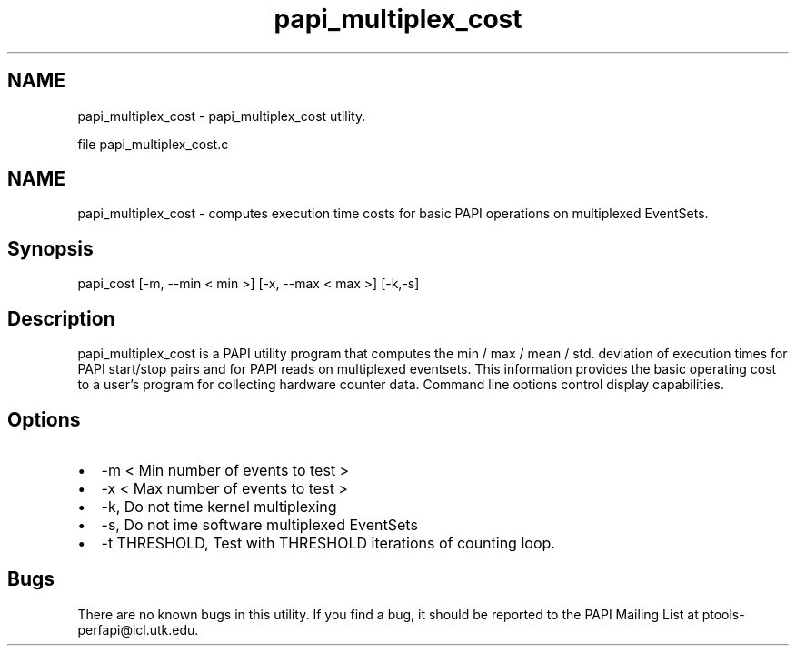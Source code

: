 .TH "papi_multiplex_cost" 1 "Thu Dec 14 2023" "Version 7.1.0.0" "PAPI" \" -*- nroff -*-
.ad l
.nh
.SH NAME
papi_multiplex_cost \- papi_multiplex_cost utility\&.
.PP
file papi_multiplex_cost\&.c 
.SH "NAME"
.PP
papi_multiplex_cost - computes execution time costs for basic PAPI operations on multiplexed EventSets\&.
.SH "Synopsis"
.PP
papi_cost [-m, --min < min >] [-x, --max < max >] [-k,-s]
.SH "Description"
.PP
papi_multiplex_cost is a PAPI utility program that computes the min / max / mean / std\&. deviation of execution times for PAPI start/stop pairs and for PAPI reads on multiplexed eventsets\&. This information provides the basic operating cost to a user's program for collecting hardware counter data\&. Command line options control display capabilities\&.
.SH "Options"
.PP
.PD 0
.IP "\(bu" 2
-m < Min number of events to test > 
.IP "\(bu" 2
-x < Max number of events to test > 
.IP "\(bu" 2
-k, Do not time kernel multiplexing 
.IP "\(bu" 2
-s, Do not ime software multiplexed EventSets 
.IP "\(bu" 2
-t THRESHOLD, Test with THRESHOLD iterations of counting loop\&. 
.PP
.SH "Bugs"
.PP
There are no known bugs in this utility\&. If you find a bug, it should be reported to the PAPI Mailing List at ptools-perfapi@icl.utk.edu\&. 
